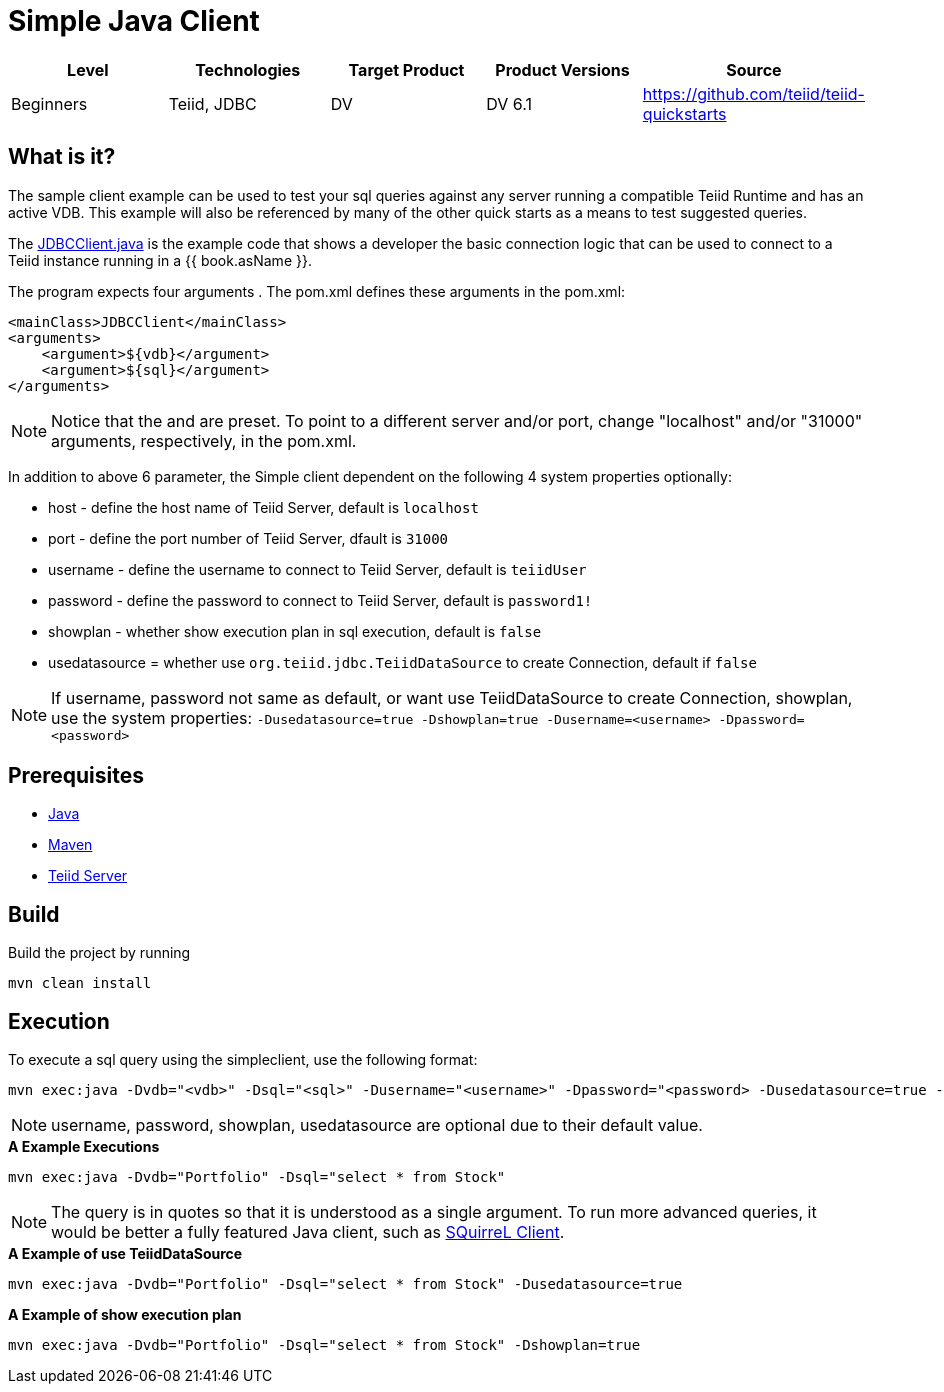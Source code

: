 
= Simple Java Client

|===
|Level |Technologies |Target Product |Product Versions |Source

|Beginners
|Teiid, JDBC
|DV
|DV 6.1
|https://github.com/teiid/teiid-quickstarts
|===

== What is it?

The sample client example can be used to test your sql queries against any server running a compatible Teiid Runtime and has an active VDB. This example will also be referenced by many of the other quick starts as a means to test suggested queries.

The link:src/main/java/JDBCClient.java[JDBCClient.java] is the example code that shows a developer the basic connection logic that can be used to connect to a Teiid instance running in a {{ book.asName }}.

The program expects four arguments . The pom.xml defines these arguments in the pom.xml:

[source,xml]
----
<mainClass>JDBCClient</mainClass>
<arguments>
    <argument>${vdb}</argument>
    <argument>${sql}</argument>
</arguments>
----

NOTE: Notice that the and are preset. To point to a different server and/or port, change "localhost" and/or "31000" arguments, respectively, in the pom.xml.

In addition to above 6 parameter, the Simple client dependent on the following 4 system properties optionally:

* host - define the host name of Teiid Server, default is `localhost`
* port - define the port number of Teiid Server, dfault is `31000`
* username - define the username to connect to Teiid Server, default is `teiidUser`
* password - define the password to connect to Teiid Server, default is `password1!`
* showplan - whether show execution plan in sql execution, default is `false`
* usedatasource = whether use `org.teiid.jdbc.TeiidDataSource` to create Connection, default if `false`

NOTE: If username, password not same as default, or want use TeiidDataSource to create Connection, showplan, use the system properties: `-Dusedatasource=true -Dshowplan=true -Dusername=<username> -Dpassword=<password>`

== Prerequisites

* link:../README.adoc#_downloading_and_installing_java[Java]
* link:../README.adoc#_downloading_and_installing_maven[Maven]
* link:../README.adoc#_downloading_and_installing_teiid[Teiid Server]

== Build

Build the project by running

[source,xml]
----
mvn clean install
----

== Execution

To execute a sql query using the simpleclient, use the following format:

[source,xml]
----
mvn exec:java -Dvdb="<vdb>" -Dsql="<sql>" -Dusername="<username>" -Dpassword="<password> -Dusedatasource=true -Dshowplan=true"
----

NOTE: username, password, showplan, usedatasource are optional due to their default value.

[source,java]
.*A Example Executions*
----
mvn exec:java -Dvdb="Portfolio" -Dsql="select * from Stock"
----

NOTE: The query is in quotes so that it is understood as a single argument. To run more advanced queries, it would be better a fully featured Java client, such as link:./SQuirreL.adoc[SQuirreL Client].

[source,java]
.*A Example of use TeiidDataSource*
----
mvn exec:java -Dvdb="Portfolio" -Dsql="select * from Stock" -Dusedatasource=true
----

[source,java]
.*A Example of show execution plan*
----
mvn exec:java -Dvdb="Portfolio" -Dsql="select * from Stock" -Dshowplan=true
----

